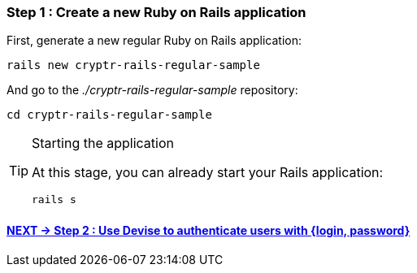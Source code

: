=== Step 1 : Create a new Ruby on Rails application

First, generate a new regular Ruby on Rails application:

`rails new cryptr-rails-regular-sample`

And go to the _./cryptr-rails-regular-sample_ repository:

`cd cryptr-rails-regular-sample`

[TIP]
.Starting the application
====
At this stage, you can already start your Rails application:

`rails s`
====

==== https://github.com/cryptr-examples/cryptr-rails-regular-sample/blob/step/02/docs/step-02.adoc[NEXT -> Step 2 : Use Devise to authenticate users with {login, password}]
